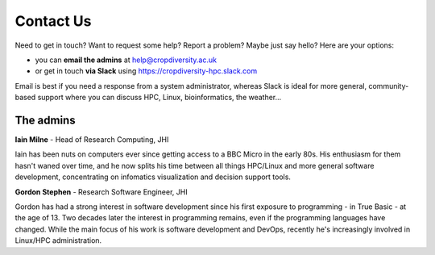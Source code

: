 Contact Us
==========

Need to get in touch? Want to request some help? Report a problem? Maybe just say hello? Here are your options:

- you can **email the admins** at help@cropdiversity.ac.uk
- or get in touch **via Slack** using https://cropdiversity-hpc.slack.com

Email is best if you need a response from a system administrator, whereas Slack is ideal for more general, community-based support where you can discuss HPC, Linux, bioinformatics, the weather...

The admins
----------

**Iain Milne** - Head of Research Computing, JHI

|iain|

Iain has been nuts on computers ever since getting access to a BBC Micro in the early 80s. His enthusiasm for them hasn't waned over time, and he now splits his time between all things HPC/Linux and more general software development, concentrating on infomatics visualization and decision support tools.

.. |iain| image:: media/iain.jpg

**Gordon Stephen** - Research Software Engineer, JHI

|gordon|

Gordon has had a strong interest in software development since his first exposure to programming - in True Basic - at the age of 13. Two decades later the interest in programming remains, even if the programming languages have changed. While the main focus of his work is software development and DevOps, recently he's increasingly involved in Linux/HPC administration.

.. |gordon| image:: media/gordon.jpg